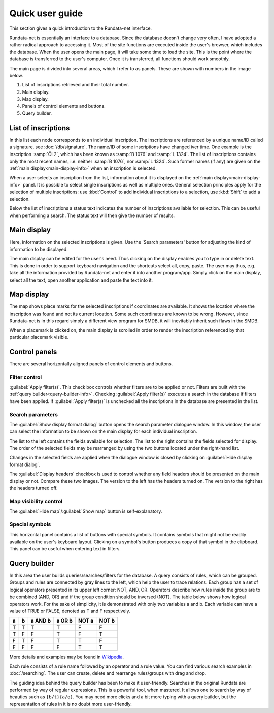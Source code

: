 ================
Quick user guide
================

.. module:: rundata.userguide

This section gives a quick introduction to the Rundata-net interface.

Rundata-net is essentially an interface to a database. Since the database doesn't change very often, I have adopted a rather radical approach to accessing it. Most of the site functions are executed inside the user's browser, which includes the database. When the user opens the main page, it will take some time to load the site. This is the point where the database is transferred to the user's computer. Once it is transferred, all functions should work smoothly.

The main page is divided into several areas, which I refer to as panels. These are shown with numbers in the image below.

.. image:: /_static/panels.jpg
  :width: 100 %
  :alt: Rundata-net main screen

#. List of inscriptions retrieved and their total number.

#. Main display.

#. Map display.

#. Panels of control elements and buttons.

#. Query builder.


.. _guide-list-of-inscriptions:

List of inscriptions
====================

​In this list each node corresponds to an individual inscription.
The inscriptions are referenced by a unique name/ID called a signature, see
:doc:`/db/signature`. The name/ID of some inscriptions have changed iver time. One example is the inscription :samp:`Öl 2`, which has
been known as :samp:`B 1076` and :samp:`L 1324`. The list of inscriptions
contains only the most recent names, i.e. neither :samp:`B 1076`, nor
:samp:`L 1324`. Such former names (if any) are given on the
:ref:`main display<main-display-info>` when an inscription is selected.

When a user selects an inscription from the list, information about it is
displayed on the :ref:`main display<main-display-info>` panel. It is possible
to select single inscriptions as well as multiple ones. General selection principles
apply for the selection of multiple inscriptions: use :kbd:`Control` to add
individual inscriptions to a selection, use :kbd:`Shift` to add a selection.

Below the list of inscriptions a status text indicates the number of
inscriptions available for selection. This can be useful when performing
a search. The status text will then give the number of results.

.. _main-display-info:

Main display
============

.. image:: /_static/main-display-example.jpg
  :width: 100 %
  :alt: Example of information presented on the main display

Here, information on the selected
inscriptions is given.
Use the 'Search parameters' button for adjusting the kind of information to be displayed.

The main display can be edited for the user's need. Thus clicking on the display
enables you to type in or delete text. This is done in order to support
keyboard navigation and the shortcuts select all, copy, paste. The user may thus, e.g.
take all the information provided
by Rundata-net and enter it into another program/app. Simply click on the main
display, select all the text, open another application and paste the text into it.

.. _map-info:

Map display
===========

The map shows place marks for the selected inscriptions if coordinates
are available. It shows the location where the inscription was found and not
its current location. Some such coordinates are known to be wrong.
However, since Rundata-net is in this regard simply a different view program for SMDB,
it will inevitably inherit such flaws in the SMDB.

When a placemark is clicked on, the main display is scrolled in order to render the inscription
referenced by that particular placemark visible.

Control panels
==============

There are several horizontally aligned panels of control elements and buttons.

Filter control
--------------

:guilabel:`Apply filter(s)`. This check box controls whether filters are to be applied
or not. Filters are built with the :ref:`query builder<query-builder-info>`. Checking 
:guilabel:`Apply filter(s)` executes a search in the database if 
filters have been applied. If :guilabel:`Apply filter(s)` is unchecked all the inscriptions
in the database are presented in the list.

Search parameters
-------------

.. image:: /_static/format-dialog-example.jpg
  :width: 100 %
  :alt: Example of format dialog

The :guilabel:`Show display format dialog` button opens the search parameter dialogue window. In this window, the user can select the information to be shown on
the main display for each individual inscription.

The list to the left contains the fields available for selection. The list to the right
contains the fields selected for display. The order
of the selected fields may be rearranged by using the two buttons located under the right-hand list.

Changes in the selected fields are applied when the dialogue window is closed by clicking
on :guilabel:`Hide display format dialog`.

The :guilabel:`Display headers` checkbox is used to control whether any field headers
should be presented on the main display or not. Compare these two images. The version to the left
has the headers turned on. The version to the right has the headers turned off.

.. image:: /_static/headers-on.jpg
  :width: 49 %
  :alt: Display headers on

.. image:: /_static/headers-off.jpg
  :width: 49 %
  :alt: Display headers off

Map visibility control
----------------------

The :guilabel:`Hide map`/:guilabel:`Show map` button is self-explanatory.

Special symbols
---------------

This horizontal panel contains a list of buttons with special symbols. It contains
symbols that might not be readily available on the user's keyboard layout. Clicking on
a symbol's button produces a copy of that symbol in the clipboard. This panel can be useful
when entering text in filters.

.. _query-builder-info:

Query builder
=============

In this area the user builds queries/searches/filters for the database.
A query consists of rules, which can be grouped. Groups and rules are connected
by gray lines to the left, which help the user to trace relations. Each group has a set
of logical operators presented in its upper left corner: NOT, AND, OR.
Operators describe how rules inside the group are to be combined (AND, OR)
and if the group condition should be inversed (NOT). The table below 
shows how logical operators work. For the sake of simplicity, it is demonstrated with only
two variables a and b. Each variable can have a value of TRUE or FALSE,
denoted as T and F respectively.

+---+---+---------+--------+---------+---------+
| a | b | a AND b | a OR b | NOT a   | NOT b   |
+===+===+=========+========+=========+=========+
| T | T |    T    |   T    | F       | F       |
+---+---+---------+--------+---------+---------+
| T | F |    F    |   T    | F       | T       |
+---+---+---------+--------+---------+---------+
| F | T |    F    |   T    | T       | F       |
+---+---+---------+--------+---------+---------+
| F | F |    F    |   F    | T       | T       |
+---+---+---------+--------+---------+---------+

More details and examples may be found in `Wikipedia <https://en.wikipedia.org/wiki/Truth_table#Binary_operations>`_.

Each rule consists of a rule name followed by an operator and a rule value.
You can find various search examples in :doc:`/searching`.
The user can create, delete and rearrange rules/groups with drag and drop.

The guiding idea behind the query builder has been to make it user-friendly. Searches in
the original Rundata are performed by way of regular expressions. This is
a powerful tool, when mastered. It allows one to search by way of 
beauties such as ``{b/t}{a/o}``. You may need more clicks and a bit more typing
with a query builder, but the representation of rules in it is no doubt
more user-friendly.

